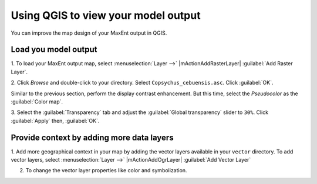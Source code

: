 .. draft (mark as complete when complete)

=======================================
Using QGIS to view your model output
=======================================

You can improve the map design of your MaxEnt output in QGIS.

Load you model output
------------------------

1. To load your MaxEnt output map, select :menuselection:`Layer -->` 
|mActionAddRasterLayer| :guilabel:`Add Raster Layer`.

2. Click `Browse` and double-click to your directory. Select 
``Copsychus_cebuensis.asc``.  Click :guilabel:`OK`.

.. image:: images/maxent_raster_output.png
   :align: center
   :width: 300 pt

Similar to the previous section, perform the display contrast enhancement.  
But this time, select the `Pseudocolor` as the :guilabel:`Color map`.

.. image:: images/maxent_raster_pseudocolor.png
   :align: center
   :width: 300 pt

3. Select the :guilabel:`Transparency` tab and adjust the 
:guilabel:`Global transparency` slider to 
``30%``. Click :guilabel:`Apply` then, :guilabel:`OK`.

.. image:: images/maxent_output_enhancedcolor.png
   :align: center
   :width: 300 pt 

Provide context by adding more data layers
----------------------------------------------

1. Add more geographical context in your map by adding the vector layers 
available in your ``vector`` directory.  To add vector layers, 
select :menuselection:`Layer -->` |mActionAddOgrLayer| 
:guilabel:`Add Vector Layer`

2. To change the vector layer properties like color and symbolization.

.. image:: images/maxent_vectorsmap.png
   :align: center
   :width: 400 pt
